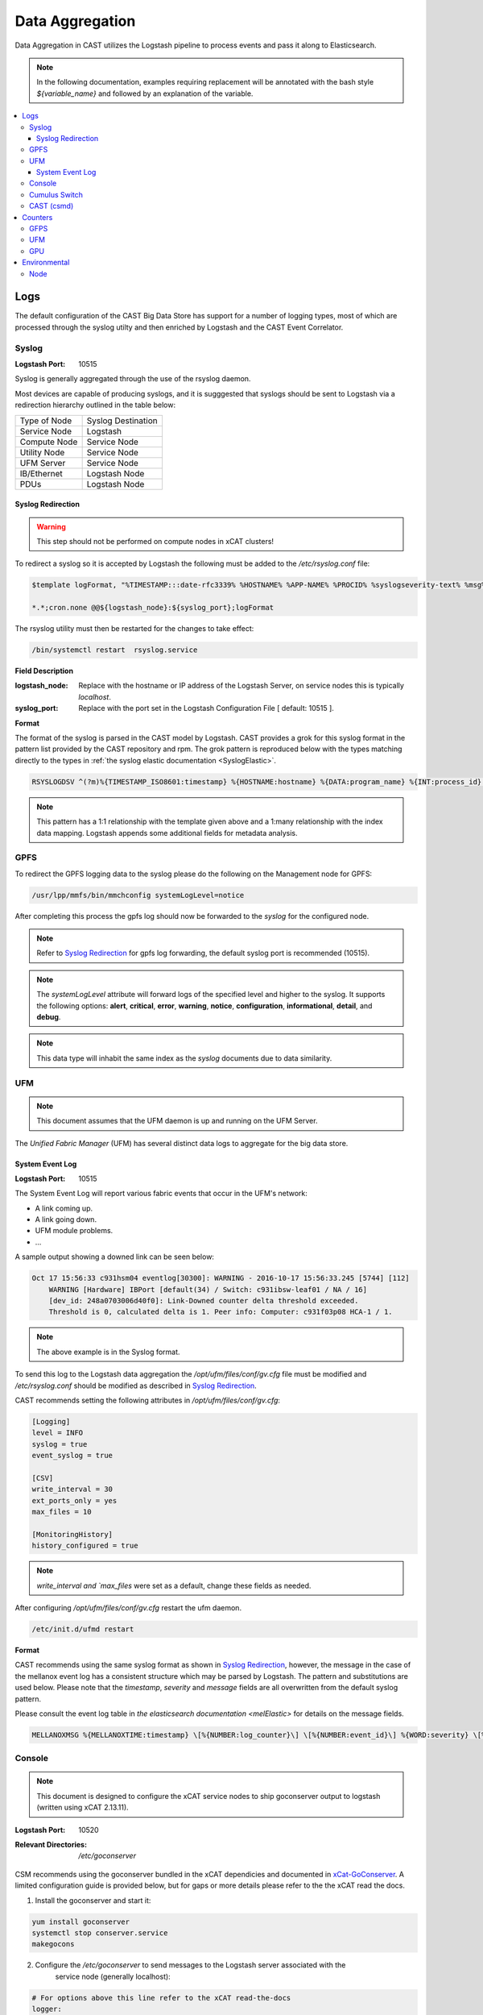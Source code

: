 Data Aggregation
================

Data Aggregation in CAST utilizes the Logstash pipeline to process events and pass it along to 
Elasticsearch.

.. note:: In the following documentation, examples requiring replacement will be annotated with the bash style 
    `${variable_name}` and followed by an explanation of the variable.

.. contents::
    :local:


Logs
----

The default configuration of the CAST Big Data Store has support for a number of logging types,
most of which are processed through the syslog utilty and then enriched by Logstash and 
the CAST Event Correlator.

.. TODO: Add more context?

.. _SyslogDataAgg:

Syslog
******

:Logstash Port: 10515

Syslog is generally aggregated through the use of the rsyslog daemon. 

Most devices are capable of producing syslogs, and it is sugggested that syslogs should be sent
to Logstash via a redirection hierarchy outlined in the table below: 

+----------------+--------------------+
|  Type of Node  | Syslog Destination |
+----------------+--------------------+
|  Service Node  |    Logstash        |
+----------------+--------------------+
|  Compute Node  |    Service Node    |
+----------------+--------------------+
|  Utility Node  |    Service Node    |
+----------------+--------------------+
|   UFM Server   |    Service Node    | 
+----------------+--------------------+
|   IB/Ethernet  |    Logstash Node   | 
+----------------+--------------------+
|      PDUs      |    Logstash Node   | 
+----------------+--------------------+

Syslog Redirection
^^^^^^^^^^^^^^^^^^

.. warning:: This step should not be performed on compute nodes in xCAT clusters!

To redirect a syslog so it is accepted by Logstash the following must be added to the 
`/etc/rsyslog.conf` file:

.. code-block:: bash

    $template logFormat, "%TIMESTAMP:::date-rfc3339% %HOSTNAME% %APP-NAME% %PROCID% %syslogseverity-text% %msg%\n"
    
    *.*;cron.none @@${logstash_node}:${syslog_port};logFormat


The rsyslog utility must then be restarted for the changes to take effect:

.. code-block:: bash
   
   /bin/systemctl restart  rsyslog.service

**Field Description**

:logstash_node: Replace with the hostname or IP address of the Logstash Server, on service nodes 
    this is typically *localhost*.
:syslog_port: Replace with the port set in the Logstash Configuration File [ default: 10515 ]. 

**Format**

The format of the syslog is parsed in the CAST model by Logstash. CAST provides a grok for this 
syslog format in the pattern list provided by the CAST repository and rpm. The grok pattern is
reproduced below with the types matching directly to the types in 
:ref:`the syslog elastic documentation <SyslogElastic>`.

.. code-block:: bash

    RSYSLOGDSV ^(?m)%{TIMESTAMP_ISO8601:timestamp} %{HOSTNAME:hostname} %{DATA:program_name} %{INT:process_id} %{DATA:severity} %{GREEDYDATA:message}$

.. note:: This pattern has a 1:1 relationship with the template given above and a 1:many relationship with
        the index data mapping. Logstash appends some additional fields for metadata analysis.

GPFS 
****

To redirect the GPFS logging data to the syslog please do the following on the Management node for GPFS:

.. code-block:: bash

    /usr/lpp/mmfs/bin/mmchconfig systemLogLevel=notice

After completing this process the gpfs log should now be forwarded to the `syslog` for the configured node.

.. note:: Refer to `Syslog Redirection`_ for gpfs log forwarding, the default syslog port is recommended (10515).

.. note:: The `systemLogLevel` attribute will forward logs of the specified level and higher to the syslog. It supports the following options: **alert**, **critical**, **error**, **warning**, **notice**, **configuration**, **informational**, **detail**, and **debug**.

.. note:: This data type will inhabit the same index as the *syslog* documents due to data similarity.


.. _UFMLogsDataAgg:

UFM
***

.. note:: This document assumes that the UFM daemon is up and running on the UFM Server.

The `Unified Fabric Manager` (UFM) has several distinct data logs to aggregate for the big data store.

System Event Log
^^^^^^^^^^^^^^^^

:Logstash Port: 10515

.. :Configuration Script: `/opt/ibm/csm/bigdata/DataAggregators/config_scripts/ufm_config.sh`

The System Event Log will report various fabric events that occur in the UFM's network: 

*  A link coming up.
*  A link going down.
*  UFM module problems.
*  ...

A sample output showing a downed link can be seen below:

.. code-block:: none

    Oct 17 15:56:33 c931hsm04 eventlog[30300]: WARNING - 2016-10-17 15:56:33.245 [5744] [112] 
        WARNING [Hardware] IBPort [default(34) / Switch: c931ibsw-leaf01 / NA / 16] 
        [dev_id: 248a0703006d40f0]: Link-Downed counter delta threshold exceeded. 
        Threshold is 0, calculated delta is 1. Peer info: Computer: c931f03p08 HCA-1 / 1.


.. note:: The above example is in the Syslog format.

To send this log to the Logstash data aggregation the `/opt/ufm/files/conf/gv.cfg` file must be 
modified and `/etc/rsyslog.conf` should be modified as described in `Syslog Redirection`_.

.. TODO 
.. To modify `/opt/ufm/files/conf/gv.cfg` for System Event Log redirection execute the 
.. `/opt/ibm/csm/bigdata/DataAggregators/config_scripts/ufm_config.sh` script on the UFM Server.
.. The config file may be changed by providing a full file path in the script execution.

CAST recommends setting the following attributes in `/opt/ufm/files/conf/gv.cfg`:

.. code-block:: none

    [Logging]
    level = INFO
    syslog = true
    event_syslog = true

    [CSV]
    write_interval = 30
    ext_ports_only = yes
    max_files = 10

    [MonitoringHistory]
    history_configured = true


.. note:: `write_interval and `max_files` were set as a default, change these fields as needed.

After configuring `/opt/ufm/files/conf/gv.cfg` restart the ufm daemon.

.. code-block:: none

    /etc/init.d/ufmd restart

**Format**

CAST recommends using the same syslog format as shown in `Syslog Redirection`_, however, the message
in the case of the mellanox event log has a consistent structure which may be parsed by Logstash.
The pattern and substitutions are used below. Please note that the *timestamp*, *severity* and
*message* fields are all overwritten from the default syslog pattern.

Please consult the event log table in `the elasticsearch documentation <melElastic>` for details on
the message fields.

.. code-block:: bash

    MELLANOXMSG %{MELLANOXTIME:timestamp} \[%{NUMBER:log_counter}\] \[%{NUMBER:event_id}\] %{WORD:severity} \[%{WORD:event_type}\] %{WORD:category} %{GREEDYDATA:message}

.. _ConsoleDataAggregator:

Console
*******

.. note:: This document is designed to configure the xCAT service nodes to ship goconserver output to logstash 
    (written using xCAT 2.13.11).

:Logstash Port: 10520

:Relevant Directories:
    | `/etc/goconserver`

CSM recommends using the goconserver bundled in the xCAT dependicies and documented in xCat-GoConserver_.
A limited configuration guide is provided below, but for gaps or more details please refer to the 
the xCAT read the docs.

1. Install the goconserver and start it:

.. code-block:: bash
    
    yum install goconserver
    systemctl stop conserver.service
    makegocons

2. Configure the `/etc/goconserver` to send messages to the Logstash server associated with the 
    service node (generally localhost):

.. code-block:: YAML

    # For options above this line refer to the xCAT read-the-docs
    logger:
        tcp:
            - name: Logstash
              host: <Logstash-Server>
              port: 10520             # This is the port in the sample configuration.
              timeout: 3              # Default timeout time.


3. Restart the goconserver:

.. code-block:: bash
    
    service goconserver restart

**Format**

The goconserver will now start sending data to the Logstash server in the form of JSON messages:

.. code-block:: javascript
    
    {
        "type"    : "console"
        "message" : "c650f04p23 login: jdunham"
        "node"    : "c650f04p23"
        "date"    : "2018-05-08T09:49:36.530886-04"
    }

The CAST logstash filter then mutates this data to properly store it in the elasticsearch backing 
store:

+--------+------------+
| Field  | New Field  | 
+========+============+
| node   | hostname   |
+--------+------------+
| date   | @timestamp |
+--------+------------+


Cumulus Switch
**************

.. attention:: The CAST documentation was written using Cumulus Linux 3.5.2, please ensure the switch
    is at this level or higher.

Cumulus switch logging is performed through the usage of the rsyslog service. CAST recommends placing
Cumulus logging in the *syslog-log* indices at this time. 

Configuration of the logging on the switch can be achieved through the *net* command:

.. code-block:: bash

   $ net add syslog host ipv4 ${logstash_node} port tcp ${syslog_port}
   $ net commit 

This command will populate the  */etc/rsyslog.d/11-remotesyslog.conf* file with a rule to
export the syslog to the supplied hostname and port. If using the default CAST syslog configuration
this file will need to be modified to have the CAST syslog template:

.. code-block:: bash

    $ vi /etc/rsyslog.d/11-remotesyslog.conf
        
        $template logFormat, "%TIMESTAMP:::date-rfc3339% %HOSTNAME% %APP-NAME% %PROCID% %syslogseverity-text% %msg%\n"
        *.*;cron.none @@${logstash_node}:${syslog_port};logFormat
    $ sudo service rsyslog restart


.. note:: For more configuration details please refer to the official `Cumulus Linux User Guide`_.



CAST (csmd)
***********

.. attention:: This feature is enabled in CAST-1.1.1.

CAST has enabled the boost syslog utility through use of the *csmd* configuration file.
As of *CAST 1.1.1* this mechanism will be enabled in the default configuration files.

.. code-block:: bash
    
    "csm" : {
        ...
        "log" : {
            ... 
            "sysLog" : true
        }
        ...
    }

By default enabling syslog will write to the localhost syslog port using UDP. The target may
be changed by the *server* and *port* options.

The syslog will follow the *RFC 3164* syslog protocol. After being filtered through the 
`Syslog Redirection`_ template the log will look something like this:

.. code-block:: bash

    2018-05-17T11:17:32-04:00 c650f03p37-mgt CAST - debug     csmapi TIMING: 1525910812,17,2,1526570252507364568,1526570252508039085,674517
    2018-05-17T11:17:32-04:00 c650f03p37-mgt CAST - info     csmapi [1525910812]; csm_allocation_query_active_all end
    2018-05-17T11:17:32-04:00 c650f03p37-mgt CAST - info     csmapi CSM_CMD_allocation_query_active_all[1525910812]; Client Recv; PID: 14921; UID:0; GID:0

These logs will then stored in the *cast-log-syslog* index using the default CAST configuration.

Counters
--------

The default configuration of the CAST Big Data Store has support for a number of counter types,
most of which are processed through Logstash and the CAST Event Correlator.

GFPS
****

.. attention:: This section is currently a work in progress.

.. note:: The CAST team is currently in the process of reviewing the aggregation methodology.

UFM
***

.. attention:: This section is currently a work in progress.

.. note:: The CAST team is currently in the process of reviewing the aggregation methodology.

GPU
***

.. attention:: This section is currently a work in progress.

.. note:: The CAST team is currently in the process of reviewing the aggregation methodology.

Environmental
-------------

The default configuration of the CAST Big Data Store has support for a number of environmental types,
most of which are processed through Logstash and the CAST Event Correlator.

Node
****

.. attention:: This section is currently a work in progress.

.. note:: The CAST team is currently in the process of reviewing the aggregation methodology.

.. Links
.. _xCat-GoConserver: http://xcat-docs.readthedocs.io/en/stable/advanced/goconserver/
.. _Cumulus Linux User Guide:  https://docs.cumulusnetworks.com/display/DOCS/Cumulus+Linux+User+Guide
